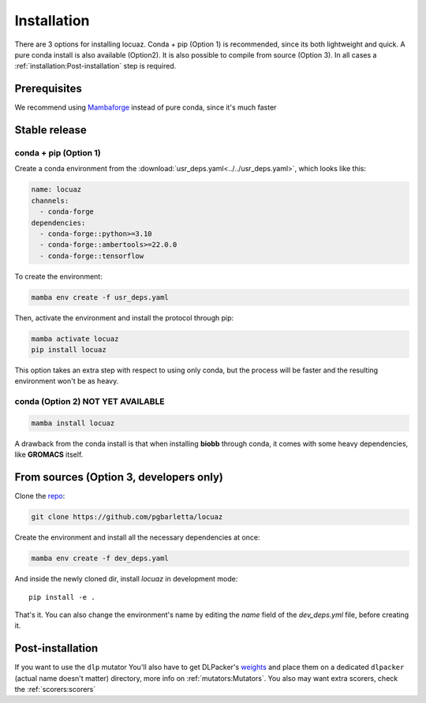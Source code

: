 .. highlight:: shell

============
Installation
============

There are 3 options for installing locuaz. Conda + pip (Option 1) is recommended, since its both lightweight
and quick. A pure conda install is also available (Option2). It is also possible to compile from source (Option 3).
In all cases a :ref:`installation:Post-installation` step is required.

Prerequisites
---------------

We recommend using `Mambaforge <https://github.com/conda-forge/miniforge>`_ instead of pure conda,
since it's much faster

Stable release
--------------

conda + pip (Option 1)
^^^^^^^^^^^^^^^^^^^^^^^^^

Create a conda environment from the :download:`usr_deps.yaml<../../usr_deps.yaml>`, which looks like this:

.. code-block:: console

    name: locuaz
    channels:
      - conda-forge
    dependencies:
      - conda-forge::python>=3.10
      - conda-forge::ambertools>=22.0.0
      - conda-forge::tensorflow

To create the environment:

.. code-block:: console

    mamba env create -f usr_deps.yaml


Then, activate the environment and install the protocol through pip:

.. code-block:: console

    mamba activate locuaz
    pip install locuaz

This option takes an extra step with respect to using only conda, but the process will be faster and the
resulting environment won't be as heavy.

conda (Option 2) NOT YET AVAILABLE
^^^^^^^^^^^^^^^^^^^^^^^^^^^^^^^^^^^

.. code-block:: console

    mamba install locuaz

A drawback from the conda install is that when installing **biobb** through conda, it comes with some heavy
dependencies, like **GROMACS** itself.

From sources (Option 3, developers only)
-----------------------------------------

Clone the `repo`_:

.. code-block:: console

    git clone https://github.com/pgbarletta/locuaz

Create the environment and install all the necessary dependencies at once:

.. code-block:: console

    mamba env create -f dev_deps.yaml

And inside the newly cloned dir, install *locuaz* in development mode: ::

    pip install -e .

That's it. You can also change the environment's name by editing the `name` field of the `dev_deps.yml` file, before creating it.

Post-installation
------------------

If you want to use the ``dlp`` mutator You'll also have to get DLPacker's `weights`_ and place them on a dedicated
``dlpacker`` (actual name doesn't matter) directory, more info on :ref:`mutators:Mutators`.
You also may want extra scorers, check the :ref:`scorers:scorers`

.. _repo: https://github.com/pgbarletta/locuaz
.. _weights: https://drive.google.com/file/d/1J4fV9aAr2nssrWN8mQ7Ui-9PVQseE0LQ/view?usp=sharing
